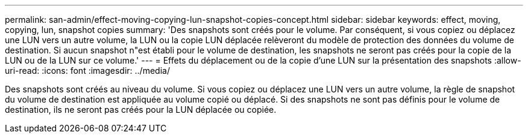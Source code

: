 ---
permalink: san-admin/effect-moving-copying-lun-snapshot-copies-concept.html 
sidebar: sidebar 
keywords: effect, moving, copying, lun, snapshot copies 
summary: 'Des snapshots sont créés pour le volume. Par conséquent, si vous copiez ou déplacez une LUN vers un autre volume, la LUN ou la copie LUN déplacée relèveront du modèle de protection des données du volume de destination. Si aucun snapshot n"est établi pour le volume de destination, les snapshots ne seront pas créés pour la copie de la LUN ou de la LUN sur ce volume.' 
---
= Effets du déplacement ou de la copie d'une LUN sur la présentation des snapshots
:allow-uri-read: 
:icons: font
:imagesdir: ../media/


[role="lead"]
Des snapshots sont créés au niveau du volume. Si vous copiez ou déplacez une LUN vers un autre volume, la règle de snapshot du volume de destination est appliquée au volume copié ou déplacé. Si des snapshots ne sont pas définis pour le volume de destination, ils ne seront pas créés pour la LUN déplacée ou copiée.
